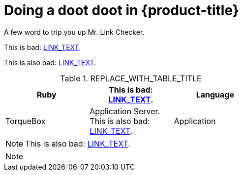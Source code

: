 // Module included in the following assemblies:
//
:_module-type: PROCEDURE
[id="REPLACE_ME_WITH_ID_{context}"]
= Doing a doot doot in {product-title}

A few word to trip you up Mr. Link Checker.

////
This is fine but annoying: xref:PATH_TO_FILE.adoc#SECTION_ID[LINK_TEXT].
////

//This is fine: xref:PATH_TO_FILE.adoc#SECTION_ID[LINK_TEXT].

// This too is fine: xref:PATH_TO_FILE.adoc#SECTION_ID[LINK_TEXT].

// This is fine: xref:PATH_TO_FILE.adoc#SECTION_ID[LINK_TEXT].

This is bad: xref:PATH_TO_FILE.adoc#SECTION_ID[LINK_TEXT].

This is also bad: xref:PATH_TO_FILE.html#SECTION_ID[LINK_TEXT].

.REPLACE_WITH_TABLE_TITLE
[cols=3*, width="60%", options="header"]
|====

|Ruby
|This is bad: xref:PATH_TO_FILE.adoc#SECTION_ID[LINK_TEXT].
|Language

|TorqueBox
|Application Server. This is also bad: xref:PATH_TO_FILE.html#SECTION_ID[LINK_TEXT].
|Application
|====


[NOTE]
====
This is also bad: xref:PATH_TO_FILE.html#SECTION_ID[LINK_TEXT].
====

[NOTE]
====
//This is fine: xref:PATH_TO_FILE.html#SECTION_ID[LINK_TEXT].
====
